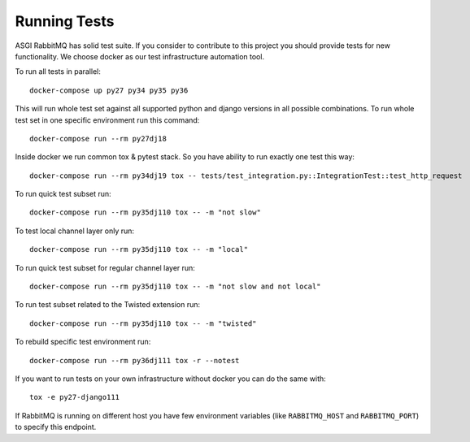 Running Tests
=============

ASGI RabbitMQ has solid test suite.  If you consider to contribute to
this project you should provide tests for new functionality.  We
choose docker as our test infrastructure automation tool.

To run all tests in parallel::

    docker-compose up py27 py34 py35 py36

This will run whole test set against all supported python and django
versions in all possible combinations.  To run whole test set in one
specific environment run this command::

    docker-compose run --rm py27dj18

Inside docker we run common tox & pytest stack.  So you have ability
to run exactly one test this way::

    docker-compose run --rm py34dj19 tox -- tests/test_integration.py::IntegrationTest::test_http_request

To run quick test subset run::

    docker-compose run --rm py35dj110 tox -- -m "not slow"

To test local channel layer only run::

    docker-compose run --rm py35dj110 tox -- -m "local"

To run quick test subset for regular channel layer run::

    docker-compose run --rm py35dj110 tox -- -m "not slow and not local"

To run test subset related to the Twisted extension run::

    docker-compose run --rm py35dj110 tox -- -m "twisted"

To rebuild specific test environment run::

    docker-compose run --rm py36dj111 tox -r --notest

If you want to run tests on your own infrastructure without docker you
can do the same with::

    tox -e py27-django111

If RabbitMQ is running on different host you have few environment
variables (like ``RABBITMQ_HOST`` and ``RABBITMQ_PORT``) to specify
this endpoint.
